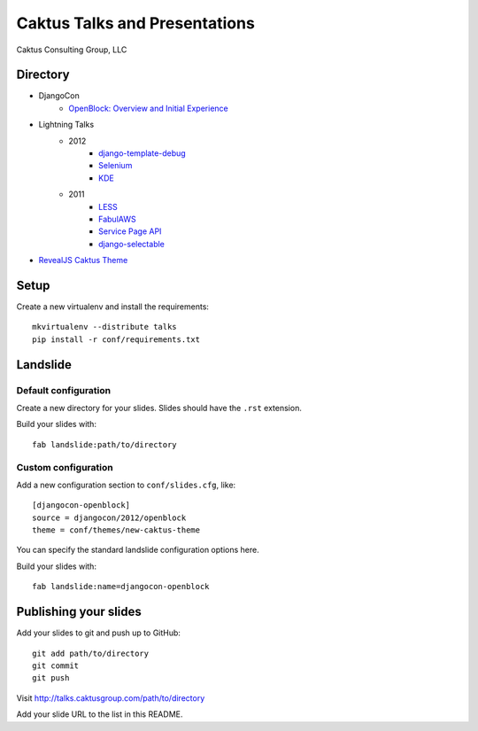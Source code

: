 Caktus Talks and Presentations
==============================

Caktus Consulting Group, LLC

Directory
---------

* DjangoCon
    * `OpenBlock: Overview and Initial Experience <http://talks.caktusgroup.com/djangocon/2012/openblock>`_
* Lightning Talks
    * 2012
        * `django-template-debug <http://talks.caktusgroup.com/lightning-talks/2012/django-template-debug>`_
        * `Selenium <http://talks.caktusgroup.com/lightning-talks/2012/selenium>`_
        * `KDE <http://talks.caktusgroup.com/lightning-talks/2012/kde>`_
    * 2011
        * `LESS <http://talks.caktusgroup.com/lightning-talks/2011/less>`_
        * `FabulAWS <http://talks.caktusgroup.com/lightning-talks/2011/fabulaws>`_
        * `Service Page API <http://talks.caktusgroup.com/lightning-talks/2011/service-page-api>`_
        * `django-selectable <http://talks.caktusgroup.com/lightning-talks/2011/django-selectable>`_
* `RevealJS Caktus Theme <http://talks.caktusgroup.com/revealjs/talks/example.html>`_

Setup
-----

Create a new virtualenv and install the requirements::

    mkvirtualenv --distribute talks
    pip install -r conf/requirements.txt
    
Landslide
---------

Default configuration
*********************

Create a new directory for your slides. Slides should have the ``.rst``
extension.

Build your slides with::

    fab landslide:path/to/directory

Custom configuration
********************

Add a new configuration section to ``conf/slides.cfg``, like::

    [djangocon-openblock]
    source = djangocon/2012/openblock
    theme = conf/themes/new-caktus-theme

You can specify the standard landslide configuration options here.

Build your slides with::

    fab landslide:name=djangocon-openblock

Publishing your slides
----------------------

Add your slides to git and push up to GitHub::

    git add path/to/directory
    git commit
    git push

Visit http://talks.caktusgroup.com/path/to/directory

Add your slide URL to the list in this README.
